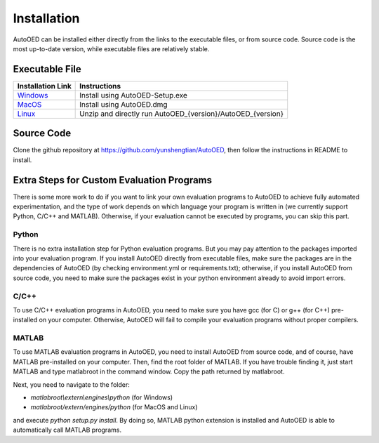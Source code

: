 ------------
Installation
------------

AutoOED can be installed either directly from the links to the executable files, or from source code.
Source code is the most up-to-date version, while executable files are relatively stable.


Executable File
---------------

.. _Windows: https://drive.google.com/file/d/1bAPK3HPPxwXy1k-epYXmL5HgW7KkJigi/view
.. _MacOS: https://drive.google.com/file/d/1-XkUYi9M21gZ5bpsYAVbINJoYC7THu_U/view
.. _Linux: https://drive.google.com/file/d/1VUxXQrjC16_S2IzWJex4lSkYhIxGBAly/view

+--------------------+------------------------------------------------------------+
| Installation Link  | Instructions                                               |
+====================+============================================================+
| `Windows`_         | Install using AutoOED-Setup.exe                            |
+--------------------+------------------------------------------------------------+
| `MacOS`_           | Install using AutoOED.dmg                                  |
+--------------------+------------------------------------------------------------+
| `Linux`_           | Unzip and directly run AutoOED_{version}/AutoOED_{version} |
+--------------------+------------------------------------------------------------+


Source Code
-----------

Clone the github repository at https://github.com/yunshengtian/AutoOED, then follow the instructions in README to install.


Extra Steps for Custom Evaluation Programs
------------------------------------------

There is some more work to do if you want to link your own evaluation programs to AutoOED to achieve fully automated experimentation, 
and the type of work depends on which language your program is written in (we currently support Python, C/C++ and MATLAB). 
Otherwise, if your evaluation cannot be executed by programs, you can skip this part.

Python
''''''

There is no extra installation step for Python evaluation programs. But you may pay attention to the packages imported into your evaluation program. 
If you install AutoOED directly from executable files, make sure the packages are in the dependencies of AutoOED (by checking environment.yml or requirements.txt); 
otherwise, if you install AutoOED from source code, you need to make sure the packages exist in your python environment already to avoid import errors.

C/C++
'''''

To use C/C++ evaluation programs in AutoOED, you need to make sure you have gcc (for C) or g++ (for C++) pre-installed on your computer. 
Otherwise, AutoOED will fail to compile your evaluation programs without proper compilers.

MATLAB
''''''

To use MATLAB evaluation programs in AutoOED, you need to install AutoOED from source code, and of course, have MATLAB pre-installed on your computer.
Then, find the root folder of MATLAB. If you have trouble finding it, just start MATLAB and type matlabroot in the command window. Copy the path returned by matlabroot.

Next, you need to navigate to the folder:

- *matlabroot\\extern\\engines\\python* (for Windows)
- *matlabroot/extern/engines/python* (for MacOS and Linux)

and execute `python setup.py install`. By doing so, MATLAB python extension is installed and AutoOED is able to automatically call MATLAB programs.